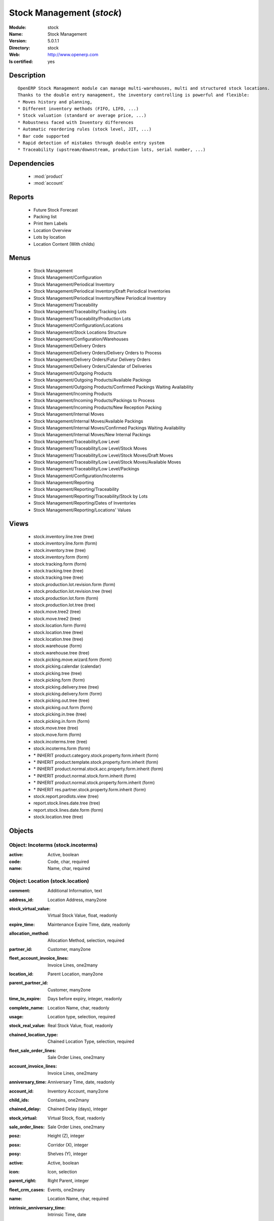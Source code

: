 
.. module:: stock
    :synopsis: Stock Management
    :noindex:
.. 

.. raw:: html

    <link rel="stylesheet" href="../_static/hide_objects_in_sidebar.css" type="text/css" />

Stock Management (*stock*)
==========================
:Module: stock
:Name: Stock Management
:Version: 5.0.1.1
:Directory: stock
:Web: http://www.openerp.com
:Is certified: yes

Description
-----------

::

  OpenERP Stock Management module can manage multi-warehouses, multi and structured stock locations.
  Thanks to the double entry management, the inventory controlling is powerful and flexible:
  * Moves history and planning,
  * Different inventory methods (FIFO, LIFO, ...)
  * Stock valuation (standard or average price, ...)
  * Robustness faced with Inventory differences
  * Automatic reordering rules (stock level, JIT, ...)
  * Bar code supported
  * Rapid detection of mistakes through double entry system
  * Traceability (upstream/downstream, production lots, serial number, ...)

Dependencies
------------

 * :mod:`product`
 * :mod:`account`

Reports
-------

 * Future Stock Forecast

 * Packing list

 * Print Item Labels

 * Location Overview

 * Lots by location

 * Location Content (With childs)

Menus
-------

 * Stock Management
 * Stock Management/Configuration
 * Stock Management/Periodical Inventory
 * Stock Management/Periodical Inventory/Draft Periodical Inventories
 * Stock Management/Periodical Inventory/New Periodical Inventory
 * Stock Management/Traceability
 * Stock Management/Traceability/Tracking Lots
 * Stock Management/Traceability/Production Lots
 * Stock Management/Configuration/Locations
 * Stock Management/Stock Locations Structure
 * Stock Management/Configuration/Warehouses
 * Stock Management/Delivery Orders
 * Stock Management/Delivery Orders/Delivery Orders to Process
 * Stock Management/Delivery Orders/Futur Delivery Orders
 * Stock Management/Delivery Orders/Calendar of Deliveries
 * Stock Management/Outgoing Products
 * Stock Management/Outgoing Products/Available Packings
 * Stock Management/Outgoing Products/Confirmed Packings Waiting Availability
 * Stock Management/Incoming Products
 * Stock Management/Incoming Products/Packings to Process
 * Stock Management/Incoming Products/New Reception Packing
 * Stock Management/Internal Moves
 * Stock Management/Internal Moves/Available Packings
 * Stock Management/Internal Moves/Confirmed Packings Waiting Availability
 * Stock Management/Internal Moves/New Internal Packings
 * Stock Management/Traceability/Low Level
 * Stock Management/Traceability/Low Level/Stock Moves
 * Stock Management/Traceability/Low Level/Stock Moves/Draft Moves
 * Stock Management/Traceability/Low Level/Stock Moves/Available Moves
 * Stock Management/Traceability/Low Level/Packings
 * Stock Management/Configuration/Incoterms
 * Stock Management/Reporting
 * Stock Management/Reporting/Traceability
 * Stock Management/Reporting/Traceability/Stock by Lots
 * Stock Management/Reporting/Dates of Inventories
 * Stock Management/Reporting/Locations' Values

Views
-----

 * stock.inventory.line.tree (tree)
 * stock.inventory.line.form (form)
 * stock.inventory.tree (tree)
 * stock.inventory.form (form)
 * stock.tracking.form (form)
 * stock.tracking.tree (tree)
 * stock.tracking.tree (tree)
 * stock.production.lot.revision.form (form)
 * stock.production.lot.revision.tree (tree)
 * stock.production.lot.form (form)
 * stock.production.lot.tree (tree)
 * stock.move.tree2 (tree)
 * stock.move.tree2 (tree)
 * stock.location.form (form)
 * stock.location.tree (tree)
 * stock.location.tree (tree)
 * stock.warehouse (form)
 * stock.warehouse.tree (tree)
 * stock.picking.move.wizard.form (form)
 * stock.picking.calendar (calendar)
 * stock.picking.tree (tree)
 * stock.picking.form (form)
 * stock.picking.delivery.tree (tree)
 * stock.picking.delivery.form (form)
 * stock.picking.out.tree (tree)
 * stock.picking.out.form (form)
 * stock.picking.in.tree (tree)
 * stock.picking.in.form (form)
 * stock.move.tree (tree)
 * stock.move.form (form)
 * stock.incoterms.tree (tree)
 * stock.incoterms.form (form)
 * \* INHERIT product.category.stock.property.form.inherit (form)
 * \* INHERIT product.template.stock.property.form.inherit (form)
 * \* INHERIT product.normal.stock.acc.property.form.inherit (form)
 * \* INHERIT product.normal.stock.form.inherit (form)
 * \* INHERIT product.normal.stock.property.form.inherit (form)
 * \* INHERIT res.partner.stock.property.form.inherit (form)
 * stock.report.prodlots.view (tree)
 * report.stock.lines.date.tree (tree)
 * report.stock.lines.date.form (form)
 * stock.location.tree (tree)


Objects
-------

Object: Incoterms (stock.incoterms)
###################################



:active: Active, boolean





:code: Code, char, required





:name: Name, char, required




Object: Location (stock.location)
#################################



:comment: Additional Information, text





:address_id: Location Address, many2one





:stock_virtual_value: Virtual Stock Value, float, readonly





:expire_time: Maintenance Expire Time, date, readonly





:allocation_method: Allocation Method, selection, required





:partner_id: Customer, many2one





:fleet_account_invoice_lines: Invoice Lines, one2many





:location_id: Parent Location, many2one





:parent_partner_id: Customer, many2one





:time_to_expire: Days before expiry, integer, readonly





:complete_name: Location Name, char, readonly





:usage: Location type, selection, required





:stock_real_value: Real Stock Value, float, readonly





:chained_location_type: Chained Location Type, selection, required





:fleet_sale_order_lines: Sale Order Lines, one2many





:account_invoice_lines: Invoice Lines, one2many





:anniversary_time: Anniversary Time, date, readonly





:account_id: Inventory Account, many2one





:child_ids: Contains, one2many





:chained_delay: Chained Delay (days), integer





:stock_virtual: Virtual Stock, float, readonly





:sale_order_lines: Sale Order Lines, one2many





:posz: Height (Z), integer





:posx: Corridor (X), integer





:posy: Shelves (Y), integer





:active: Active, boolean





:icon: Icon, selection





:parent_right: Right Parent, integer





:fleet_crm_cases: Events, one2many





:name: Location Name, char, required





:intrinsic_anniversary_time: Intrinsic Time, date





:fleet_type: Fleet type, selection





:chained_auto_packing: Automatic Move, selection, required

    *This is used only if you selected a chained location type.
    The 'Automatic Move' value will create a stock move after the current one that will be validated automatically. With 'Manual Operation', the stock move has to be validated by a worker. With 'Automatic No Step Added', the location is replaced in the original move.*



:parent_left: Left Parent, integer





:chained_location_id: Chained Location If Fixed, many2one





:crm_cases: Events, one2many





:is_expired: Expired ?, boolean, readonly





:stock_real: Real Stock, float, readonly




Object: Stock Tracking Lots (stock.tracking)
############################################



:active: Active, boolean





:move_ids: Moves tracked, one2many





:serial: Reference, char





:date: Date create, datetime, required





:name: Tracking, char, required




Object: Packing list (stock.picking)
####################################



:origin: Origin Reference, char





:address_id: Partner, many2one





:sale_journal_id: Sale Journal, many2one





:weight: Weight, float





:carrier_id: Carrier, many2one





:invoice_ids: Invoices, many2many





:pos_order: Pos order, many2one





:purchase_journal_id: Purchase Journal, many2one





:location_id: Location, many2one





:backorder_id: Back Order, many2one





:purchase_id: Purchase Order, many2one, readonly





:date_done: Picking date, datetime, readonly





:auto_picking: Auto-Packing, boolean





:move_type: Delivery Method, selection, required





:sale_id: Sale Order, many2one, readonly





:journal_id: Journal, many2one





:note: Notes, text





:state: Status, selection, readonly





:is_supplier_direct_delivery: Is Direct Delivery?, boolean





:type: Shipping Type, selection, required





:move_lines: Move lines, one2many





:min_date: Planned Date, datetime





:volume: Volume, float





:date: Date Order, datetime





:invoice_type_id: Invoice Type, many2one, readonly





:active: Active, boolean





:name: Reference, char, required





:invoice_state: Invoice Status, selection, required, readonly





:location_dest_id: Dest. Location, many2one





:max_date: Max. Planned Date, datetime




Object: Production lot (stock.production.lot)
#############################################



:status: Status, selection, required





:heatcode_id: HeatCode, many2one, required





:size_x: Width, float





:size_y: Length, float





:size_z: Thickness, float





:quality: Quality Information, char





:revisions: Revisions, one2many





:dlc: Product usetime, datetime





:stock_available: Available, float, readonly





:thickness: Thickness, float





:width: Width, float





:dluo: DLUO, datetime





:ref: Internal Ref., char





:available: Availables, text, readonly





:reservation_ids: Reservations, one2many





:localisation: Localisation, char





:date: Created Date, datetime, required





:quality_info: Quality Information, text





:product_id: Product, many2one





:name: Serial, char, required





:type: Type, selection, required





:removal_date: Removal date, datetime





:length: Length, float





:alert_date: Alert date, datetime





:y: Y of Product, float





:x: X of Product, float





:z: Z of Product, float




Object: Production lot revisions (stock.production.lot.revision)
################################################################



:indice: Revision, char





:name: Revision name, char, required





:date: Revision date, date





:lot_id: Production lot, many2one





:author_id: Author, many2one





:description: Description, text




Object: Stock Move (stock.move)
###############################



:product_uos_qty: Quantity (UOS), float





:address_id: Dest. Address, many2one





:product_uom: Product UOM, many2one, required





:price_unit: Unit Price, float





:procurements: Procurements, one2many





:product_qty: Quantity, float, required





:product_uos: Product UOS, many2one





:location_id: Source Location, many2one, required





:priority: Priority, selection





:procurement_ids: Procurements, one2many





:new_prodlot_code: Production Tracking Code To Create, char





:sale_line_id: Sale Order Line, many2one, readonly





:auto_validate: Auto Validate, boolean





:note: Notes, text





:qlty_test_reject: Rejected, boolean, readonly





:state: Status, selection, readonly





:product_packaging: Packaging, many2one





:purchase_line_id: Purchase Order Line, many2one, readonly





:move_history_ids: Move History, many2many





:production_id: Production, many2one





:prodlot_id: Production lot, many2one

    *Production lot is used to put a serial number on the production*



:move_dest_id: Dest. Move, many2one





:date: Date Created, datetime





:name: Name, char, required





:move_history_ids2: Move History, many2many





:product_id: Product, many2one, required





:date_planned: Scheduled date, datetime, required





:qlty_test_accept: Accepted, boolean, readonly





:location_dest_id: Dest. Location, many2one, required





:tracking_id: Tracking lot, many2one

    *Tracking lot is the code that will be put on the logistic unit/pallet*



:customer_ref: Customer reference, char





:picking_id: Packing list, many2one




Object: Inventory (stock.inventory)
###################################



:name: Inventory, char, required, readonly





:date_done: Date done, datetime





:move_ids: Created Moves, many2many





:state: Status, selection, readonly





:date: Date create, datetime, required, readonly





:inventory_line_id: Inventories, one2many, readonly




Object: Inventory line (stock.inventory.line)
#############################################



:inventory_id: Inventory, many2one





:location_id: Location, many2one, required





:product_id: Product, many2one, required





:product_uom: Product UOM, many2one, required





:product_qty: Quantity, float




Object: Warehouse (stock.warehouse)
###################################



:lot_input_id: Location Input, many2one, required





:partner_address_id: Owner Address, many2one





:lot_output_id: Location Output, many2one, required





:name: Name, char, required





:lot_stock_id: Location Stock, many2one, required




Object: stock.picking.move.wizard (stock.picking.move.wizard)
#############################################################



:move_ids: Move lines, many2many, required





:address_id: Dest. Address, many2one





:name: Name, char





:picking_id: Packing list, many2one




Object: Dates of Inventories (report.stock.lines.date)
######################################################



:create_date: Latest Date of Inventory, datetime





:id: Inventory Line Id, integer, readonly





:product_id: Product Id, integer, readonly




Object: Stock report by production lots (stock.report.prodlots)
###############################################################



:prodlot_id: Production lot, many2one, readonly





:location_id: Location, many2one, readonly





:name: Quantity, float, readonly





:product_id: Product, many2one, readonly


